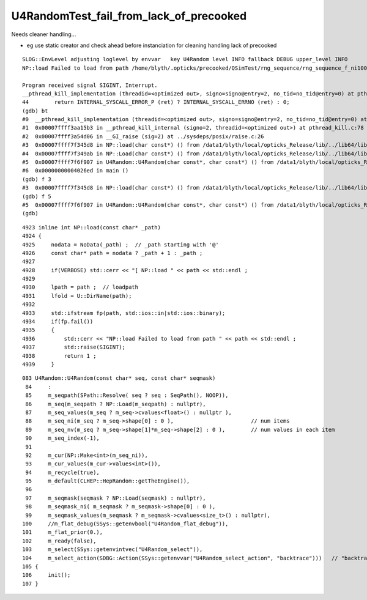 U4RandomTest_fail_from_lack_of_precooked
============================================

Needs cleaner handling...

* eg use static creator and check ahead before instanciation for cleaning handling lack of precooked

::

    SLOG::EnvLevel adjusting loglevel by envvar   key U4Random level INFO fallback DEBUG upper_level INFO
    NP::load Failed to load from path /home/blyth/.opticks/precooked/QSimTest/rng_sequence/rng_sequence_f_ni1000000_nj16_nk16_tranche100000/rng_sequence_f_ni100000_nj16_nk16_ioffset000000.npy

    Program received signal SIGINT, Interrupt.
    __pthread_kill_implementation (threadid=<optimized out>, signo=signo@entry=2, no_tid=no_tid@entry=0) at pthread_kill.c:44
    44	      return INTERNAL_SYSCALL_ERROR_P (ret) ? INTERNAL_SYSCALL_ERRNO (ret) : 0;
    (gdb) bt
    #0  __pthread_kill_implementation (threadid=<optimized out>, signo=signo@entry=2, no_tid=no_tid@entry=0) at pthread_kill.c:44
    #1  0x00007ffff3aa15b3 in __pthread_kill_internal (signo=2, threadid=<optimized out>) at pthread_kill.c:78
    #2  0x00007ffff3a54d06 in __GI_raise (sig=2) at ../sysdeps/posix/raise.c:26
    #3  0x00007ffff7f345d8 in NP::load(char const*) () from /data1/blyth/local/opticks_Release/lib/../lib64/libU4.so
    #4  0x00007ffff7f349ab in NP::Load(char const*) () from /data1/blyth/local/opticks_Release/lib/../lib64/libU4.so
    #5  0x00007ffff7f6f907 in U4Random::U4Random(char const*, char const*) () from /data1/blyth/local/opticks_Release/lib/../lib64/libU4.so
    #6  0x00000000004026ed in main ()
    (gdb) f 3
    #3  0x00007ffff7f345d8 in NP::load(char const*) () from /data1/blyth/local/opticks_Release/lib/../lib64/libU4.so
    (gdb) f 5
    #5  0x00007ffff7f6f907 in U4Random::U4Random(char const*, char const*) () from /data1/blyth/local/opticks_Release/lib/../lib64/libU4.so
    (gdb) 



::

    4923 inline int NP::load(const char* _path)
    4924 {
    4925     nodata = NoData(_path) ;  // _path starting with '@' 
    4926     const char* path = nodata ? _path + 1 : _path ;
    4927 
    4928     if(VERBOSE) std::cerr << "[ NP::load " << path << std::endl ;
    4929 
    4930     lpath = path ;  // loadpath 
    4931     lfold = U::DirName(path);
    4932 
    4933     std::ifstream fp(path, std::ios::in|std::ios::binary);
    4934     if(fp.fail())
    4935     {
    4936         std::cerr << "NP::load Failed to load from path " << path << std::endl ;
    4937         std::raise(SIGINT);
    4938         return 1 ;
    4939     }


::

    083 U4Random::U4Random(const char* seq, const char* seqmask)
     84     :
     85     m_seqpath(SPath::Resolve( seq ? seq : SeqPath(), NOOP)),
     86     m_seq(m_seqpath ? NP::Load(m_seqpath) : nullptr),
     87     m_seq_values(m_seq ? m_seq->cvalues<float>() : nullptr ),
     88     m_seq_ni(m_seq ? m_seq->shape[0] : 0 ),                        // num items
     89     m_seq_nv(m_seq ? m_seq->shape[1]*m_seq->shape[2] : 0 ),        // num values in each item 
     90     m_seq_index(-1),
     91 
     92     m_cur(NP::Make<int>(m_seq_ni)),
     93     m_cur_values(m_cur->values<int>()),
     94     m_recycle(true),
     95     m_default(CLHEP::HepRandom::getTheEngine()),
     96 
     97     m_seqmask(seqmask ? NP::Load(seqmask) : nullptr),
     98     m_seqmask_ni( m_seqmask ? m_seqmask->shape[0] : 0 ),
     99     m_seqmask_values(m_seqmask ? m_seqmask->cvalues<size_t>() : nullptr),
    100     //m_flat_debug(SSys::getenvbool("U4Random_flat_debug")),
    101     m_flat_prior(0.),
    102     m_ready(false),
    103     m_select(SSys::getenvintvec("U4Random_select")),
    104     m_select_action(SDBG::Action(SSys::getenvvar("U4Random_select_action", "backtrace")))   // "backtrace" "caller" "interrupt" "summary"
    105 {
    106     init();
    107 }


